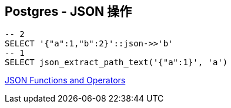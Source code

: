 == Postgres - JSON 操作

[source, sql]
----
-- 2
SELECT '{"a":1,"b":2}'::json->>'b'
-- 1
SELECT json_extract_path_text('{"a":1}', 'a')
----

https://www.postgresql.org/docs/9.3/functions-json.html[JSON Functions and Operators]
